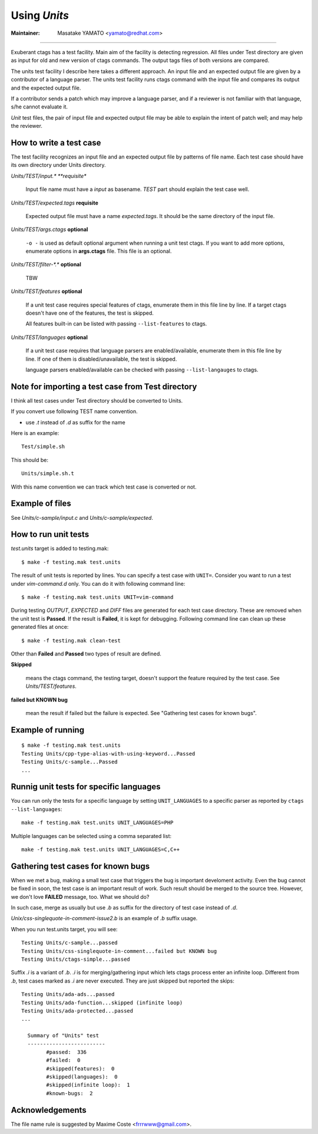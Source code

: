 Using *Units*
============================================================

:Maintainer: Masatake YAMATO <yamato@redhat.com>

----

Exuberant ctags has a test facility. Main aim of the facility is
detecting regression. All files under Test directory are given as
input for old and new version of ctags commands.  The output tags
files of both versions are compared.

The units test facility I describe here takes a different approach. An
input file and an expected output file are given by a contributor of a
language parser. The units test facility runs ctags command with the
input file and compares its output and the expected output file.

If a contributor sends a patch which may improve a language parser,
and if a reviewer is not familiar with that language, s/he cannot
evaluate it.

*Unit* test files, the pair of input file and expected output file may
be able to explain the intent of patch well; and may help the
reviewer.

How to write a test case
------------------------------------------------------------

The test facility recognizes an input file and an expected
output file by patterns of file name. Each test case should
have its own directory under Units directory.

*Units/TEST/input.\* **requisite**

	Input file name must have a *input* as basename. *TEST*
	part should explain the test case well.

*Units/TEST/expected.tags* **requisite**

	Expected output file must have a name *expected.tags*. It
	should be the same directory of the input file.

*Units/TEST/args.ctags* **optional**

	``-o -`` is used as default optional argument when running a
	unit test ctags. If you want to add more options, enumerate
	options in **args.ctags** file. This file is an optional.

*Units/TEST/filter-\*.\** **optional**

	TBW

*Units/TEST/features* **optional**

	If a unit test case requires special features of ctags,
	enumerate them in this file line by line. If a target ctags
	doesn't have one of the features, the test is skipped.

	All features built-in can be listed with passing
	``--list-features`` to ctags.

*Units/TEST/languages* **optional**

	If a unit test case requires that language parsers are enabled/available,
	enumerate them in this file line by line. If one of them is
	disabled/unavailable, the test is skipped.

	language parsers enabled/available can be checked with passing
	``--list-langauges`` to ctags.

Note for importing a test case from Test directory
------------------------------------------------------------

I think all test cases under Test directory should be converted to
Units.

If you convert use following TEST name convention.

* use *.t* instead of *.d* as suffix for the name

Here is an example::

	Test/simple.sh

This should be::

	Units/simple.sh.t

With this name convention we can track which test case is converted or
not.
	
Example of files
------------------------------------------------------------

See *Units/c-sample/input.c* and *Units/c-sample/expected*.

How to run unit tests
------------------------------------------------------------

*test.units* target is added to testing.mak::

	 $ make -f testing.mak test.units

The result of unit tests is reported by lines. You can specify
a test case with ``UNIT=``. Consider you want to run a test under
*vim-command.d* only. You can do it with following command line::

	$ make -f testing.mak test.units UNIT=vim-command

During testing *OUTPUT*, *EXPECTED* and *DIFF* files are generated for each
test case directory. These are removed when the unit test is **Passed**.
If the result is **Failed**, it is kept for debugging. Following
command line can clean up these generated files at once::

         $ make -f testing.mak clean-test

Other than **Failed** and **Passed** two types of result are
defined.


**Skipped**

	means the ctags command, the testing target, doesn't
	support the feature required by the test case.
	See *Units/TEST/features*.

**failed but KNOWN bug**

	mean the result if failed but the failure is expected.
	See "Gathering test cases for known bugs".
	
Example of running
------------------------------------------------------------
::

	$ make -f testing.mak test.units
	Testing Units/cpp-type-alias-with-using-keyword...Passed
	Testing Units/c-sample...Passed
	...

Runnig unit tests for specific languages
------------------------------------------------------------

You can run only the tests for a specific language by setting
``UNIT_LANGUAGES`` to a specific parser as reported by
``ctags --list-languages``::

	make -f testing.mak test.units UNIT_LANGUAGES=PHP

Multiple languages can be selected using a comma separated list::

	make -f testing.mak test.units UNIT_LANGUAGES=C,C++

Gathering test cases for known bugs
------------------------------------------------------------

When we met a bug, making a small test case that triggers the bug is
important develoment activity. Even the bug cannot be fixed in soon,
the test case is an important result of work. Such result should
be merged to the source tree. However, we don't love **FAILED**
message, too. What we should do?

In such case, merge as usually but use *.b* as suffix for
the directory of test case instead of *.d*.

*Unix/css-singlequote-in-comment-issue2.b* is an example
of *.b* suffix usage.

When you run test.units target, you will see::

    Testing Units/c-sample...passed
    Testing Units/css-singlequote-in-comment...failed but KNOWN bug
    Testing Units/ctags-simple...passed

Suffix *.i* is a variant of *.b*. *.i* is for merging/gathering input
which lets ctags process enter an infinite loop. Different from *.b*,
test cases marked as *.i* are never executed. They are just skipped
but reported the skips::

    Testing Units/ada-ads...passed
    Testing Units/ada-function...skipped (infinite loop)
    Testing Units/ada-protected...passed
    ...

      Summary of "Units" test
      -------------------------
	    #passed:  336
	    #failed:  0
	    #skipped(features):  0
	    #skipped(languages):  0
	    #skipped(infinite loop):  1
	    #known-bugs:  2


Acknowledgements
------------------------------------------------------------

The file name rule is suggested by Maxime Coste <frrrwww@gmail.com>.
